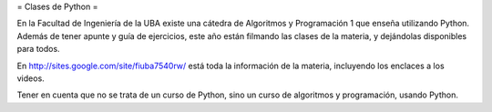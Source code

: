 = Clases de Python =

En la Facultad de Ingeniería de la UBA existe una cátedra de Algoritmos y Programación 1 que enseña utilizando Python.  Además de tener apunte y guía de ejercicios, este año están filmando las clases de la materia, y dejándolas disponibles para todos.

En http://sites.google.com/site/fiuba7540rw/ está toda la información de la materia, incluyendo los enclaces a los videos.

Tener en cuenta que no se trata de un curso de Python, sino un curso de algoritmos y programación, usando Python.
